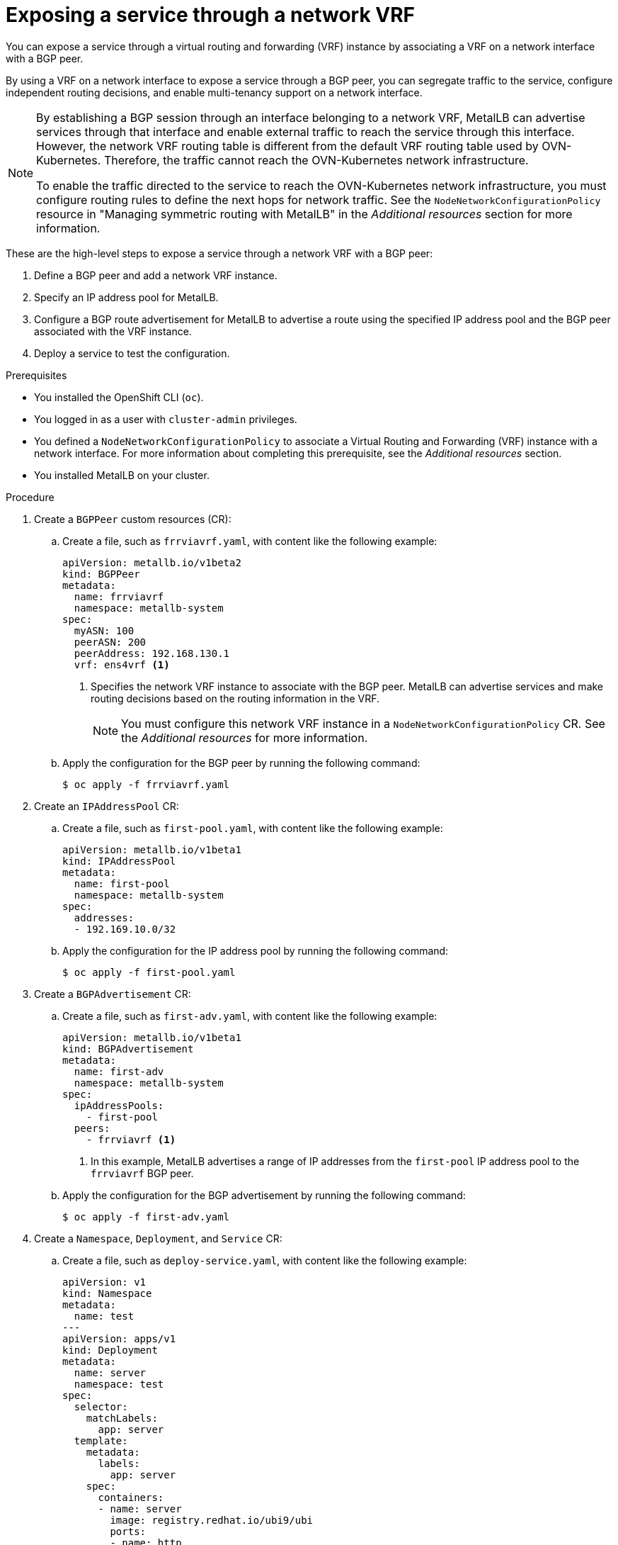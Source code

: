 // Module included in the following assemblies:
//
// * networking/metallb/metallb-configure-bgp-peers.adoc

:_mod-docs-content-type: PROCEDURE
[id="nw-metallb-bgp-peer-vrf_{context}"]
= Exposing a service through a network VRF

You can expose a service through a virtual routing and forwarding (VRF) instance by associating a VRF on a network interface with a BGP peer.

By using a VRF on a network interface to expose a service through a BGP peer, you can segregate traffic to the service, configure independent routing decisions, and enable multi-tenancy support on a network interface.

[NOTE]
====
By establishing a BGP session through an interface belonging to a network VRF, MetalLB can advertise services through that interface and enable external traffic to reach the service through this interface. However, the network VRF routing table is different from the default VRF routing table used by OVN-Kubernetes. Therefore, the traffic cannot reach the OVN-Kubernetes network infrastructure.

To enable the traffic directed to the service to reach the OVN-Kubernetes network infrastructure, you must configure routing rules to define the next hops for network traffic. See the `NodeNetworkConfigurationPolicy` resource in "Managing symmetric routing with MetalLB" in the _Additional resources_ section for more information.
====

These are the high-level steps to expose a service through a network VRF with a BGP peer:

. Define a BGP peer and add a network VRF instance.
. Specify an IP address pool for MetalLB.
. Configure a BGP route advertisement for MetalLB to advertise a route using the specified IP address pool and the BGP peer associated with the VRF instance.
. Deploy a service to test the configuration.

.Prerequisites

* You installed the OpenShift CLI (`oc`).
* You logged in as a user with `cluster-admin` privileges.
* You defined a `NodeNetworkConfigurationPolicy` to associate a Virtual Routing and Forwarding (VRF) instance with a network interface. For more information about completing this prerequisite, see the _Additional resources_ section.
* You installed MetalLB on your cluster.

.Procedure

. Create a `BGPPeer` custom resources (CR):

.. Create a file, such as `frrviavrf.yaml`, with content like the following example:
+
[source,yaml]
----
apiVersion: metallb.io/v1beta2
kind: BGPPeer
metadata:
  name: frrviavrf
  namespace: metallb-system
spec:
  myASN: 100
  peerASN: 200
  peerAddress: 192.168.130.1
  vrf: ens4vrf <1>
----
<1> Specifies the network VRF instance to associate with the BGP peer. MetalLB can advertise services and make routing decisions based on the routing information in the VRF.
+
[NOTE]
====
You must configure this network VRF instance in a `NodeNetworkConfigurationPolicy` CR. See the _Additional resources_ for more information.
====

.. Apply the configuration for the BGP peer by running the following command:
+
[source,terminal]
----
$ oc apply -f frrviavrf.yaml
----

. Create an `IPAddressPool` CR:

.. Create a file, such as `first-pool.yaml`, with content like the following example:
+
[source,yaml]
----
apiVersion: metallb.io/v1beta1
kind: IPAddressPool
metadata:
  name: first-pool
  namespace: metallb-system
spec:
  addresses:
  - 192.169.10.0/32
----

.. Apply the configuration for the IP address pool by running the following command:
+
[source,terminal]
----
$ oc apply -f first-pool.yaml
----

. Create a `BGPAdvertisement` CR:

.. Create a file, such as `first-adv.yaml`, with content like the following example:
+
[source,yaml]
----
apiVersion: metallb.io/v1beta1
kind: BGPAdvertisement
metadata:
  name: first-adv
  namespace: metallb-system
spec:
  ipAddressPools:
    - first-pool
  peers:
    - frrviavrf <1>
----
<1> In this example, MetalLB advertises a range of IP addresses from the `first-pool` IP address pool to the `frrviavrf` BGP peer.

.. Apply the configuration for the BGP advertisement by running the following command:
+
[source,terminal]
----
$ oc apply -f first-adv.yaml
----

. Create a `Namespace`, `Deployment`, and `Service` CR:

.. Create a file, such as `deploy-service.yaml`, with content like the following example:
+
[source,yaml]
----
apiVersion: v1
kind: Namespace
metadata:
  name: test
---
apiVersion: apps/v1
kind: Deployment
metadata:
  name: server
  namespace: test
spec:
  selector:
    matchLabels:
      app: server
  template:
    metadata:
      labels:
        app: server
    spec:
      containers:
      - name: server
        image: registry.redhat.io/ubi9/ubi
        ports:
        - name: http
          containerPort: 30100
        command: ["/bin/sh", "-c"]
        args: ["sleep INF"]
---
apiVersion: v1
kind: Service
metadata:
  name: server1
  namespace: test
spec:
  ports:
  - name: http
    port: 30100
    protocol: TCP
    targetPort: 30100
  selector:
    app: server
  type: LoadBalancer
----

.. Apply the configuration for the namespace, deployment, and service by running the following command:
+
[source,terminal]
----
$ oc apply -f deploy-service.yaml
----

.Verification

. Identify a MetalLB speaker pod by running the following command:
+
[source,terminal]
----
$ oc get -n metallb-system pods -l component=speaker
----
+
.Example output
[source,terminal]
----
NAME            READY   STATUS    RESTARTS   AGE
speaker-c6c5f   6/6     Running   0          69m
----

. Verify that the state of the BGP session is `Established` in the speaker pod by running the following command, replacing the variables to match your configuration:
+
[source,terminal]
----
$ oc exec -n metallb-system <speaker_pod> -c frr -- vtysh -c "show bgp vrf <vrf_name> neigh"
----
+
.Example output
[source,terminal]
----
BGP neighbor is 192.168.30.1, remote AS 200, local AS 100, external link
  BGP version 4, remote router ID 192.168.30.1, local router ID 192.168.30.71
  BGP state = Established, up for 04:20:09

...
----

. Verify that the service is advertised correctly by running the following command:
+
[source,terminal]
----
$ oc exec -n metallb-system <speaker_pod> -c frr -- vtysh -c "show bgp vrf <vrf_name> ipv4"
----
